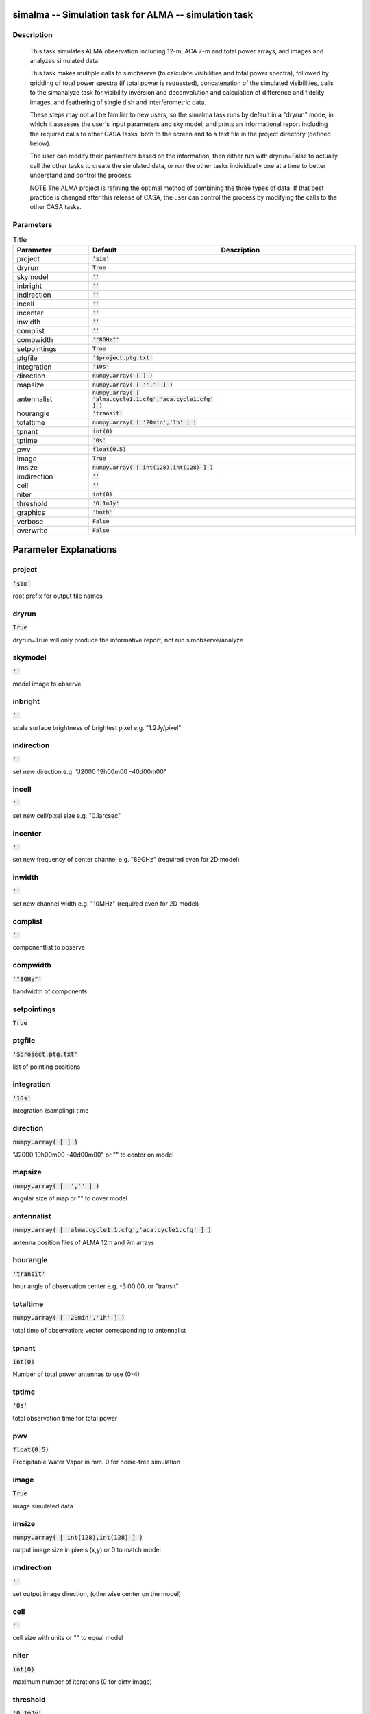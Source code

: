 simalma -- Simulation task for ALMA -- simulation task
=======================================

Description
---------------------------------------

    This task simulates ALMA observation including 12-m, ACA 7-m and total
    power arrays, and images and analyzes simulated data.

    This task makes multiple calls to simobserve (to calculate visibilities
    and total power spectra), followed by gridding of total power spectra
    (if total power is requested), concatenation of the simulated
    visibilities, calls to the simanalyze task for visibility inversion and 
    deconvolution and calculation of difference and fidelity images, 
    and feathering of single dish and interferometric data. 

    These steps may not all be familiar to new users, so the simalma task 
    runs by default in a "dryrun" mode, in which it assesses the user's 
    input parameters and sky model, and prints an informational report
    including the required calls to other CASA tasks, both to the screen 
    and to a text file in the project directory (defined below). 

    The user can modify their parameters based on the information, 
    then either run with dryrun=False to actually call the other tasks 
    to create the simulated data, or run the other tasks individually 
    one at a time to better understand and control the process. 

    NOTE The ALMA project is refining the optimal method of combining the 
    three types of data.  If that best practice is changed after this 
    release of CASA, the user can control the process by modifying the calls
    to the other CASA tasks.




Parameters
---------------------------------------

.. list-table:: Title
   :widths: 25 25 50 
   :header-rows: 1
   
   * - Parameter
     - Default
     - Description
   * - project
     - :code:`'sim'`
     - 
   * - dryrun
     - :code:`True`
     - 
   * - skymodel
     - :code:`''`
     - 
   * - inbright
     - :code:`''`
     - 
   * - indirection
     - :code:`''`
     - 
   * - incell
     - :code:`''`
     - 
   * - incenter
     - :code:`''`
     - 
   * - inwidth
     - :code:`''`
     - 
   * - complist
     - :code:`''`
     - 
   * - compwidth
     - :code:`'"8GHz"'`
     - 
   * - setpointings
     - :code:`True`
     - 
   * - ptgfile
     - :code:`'$project.ptg.txt'`
     - 
   * - integration
     - :code:`'10s'`
     - 
   * - direction
     - :code:`numpy.array( [  ] )`
     - 
   * - mapsize
     - :code:`numpy.array( [ '','' ] )`
     - 
   * - antennalist
     - :code:`numpy.array( [ 'alma.cycle1.1.cfg','aca.cycle1.cfg' ] )`
     - 
   * - hourangle
     - :code:`'transit'`
     - 
   * - totaltime
     - :code:`numpy.array( [ '20min','1h' ] )`
     - 
   * - tpnant
     - :code:`int(0)`
     - 
   * - tptime
     - :code:`'0s'`
     - 
   * - pwv
     - :code:`float(0.5)`
     - 
   * - image
     - :code:`True`
     - 
   * - imsize
     - :code:`numpy.array( [ int(128),int(128) ] )`
     - 
   * - imdirection
     - :code:`''`
     - 
   * - cell
     - :code:`''`
     - 
   * - niter
     - :code:`int(0)`
     - 
   * - threshold
     - :code:`'0.1mJy'`
     - 
   * - graphics
     - :code:`'both'`
     - 
   * - verbose
     - :code:`False`
     - 
   * - overwrite
     - :code:`False`
     - 


Parameter Explanations
=======================================



project
---------------------------------------

:code:`'sim'`

root prefix for output file names


dryrun
---------------------------------------

:code:`True`

dryrun=True will only produce the informative report, not run simobserve/analyze


skymodel
---------------------------------------

:code:`''`

model image to observe


inbright
---------------------------------------

:code:`''`

scale surface brightness of brightest pixel e.g. "1.2Jy/pixel"


indirection
---------------------------------------

:code:`''`

set new direction e.g. "J2000 19h00m00 -40d00m00"


incell
---------------------------------------

:code:`''`

set new cell/pixel size e.g. "0.1arcsec"


incenter
---------------------------------------

:code:`''`

set new frequency of center channel e.g. "89GHz" (required even for 2D model)


inwidth
---------------------------------------

:code:`''`

set new channel width e.g. "10MHz" (required even for 2D model)


complist
---------------------------------------

:code:`''`

componentlist to observe


compwidth
---------------------------------------

:code:`'"8GHz"'`

bandwidth of components


setpointings
---------------------------------------

:code:`True`




ptgfile
---------------------------------------

:code:`'$project.ptg.txt'`

list of pointing positions


integration
---------------------------------------

:code:`'10s'`

integration (sampling) time


direction
---------------------------------------

:code:`numpy.array( [  ] )`

"J2000 19h00m00 -40d00m00" or "" to center on model


mapsize
---------------------------------------

:code:`numpy.array( [ '','' ] )`

angular size of map or "" to cover model


antennalist
---------------------------------------

:code:`numpy.array( [ 'alma.cycle1.1.cfg','aca.cycle1.cfg' ] )`

antenna position files of ALMA 12m and 7m arrays


hourangle
---------------------------------------

:code:`'transit'`

hour angle of observation center e.g. -3:00:00, or "transit"


totaltime
---------------------------------------

:code:`numpy.array( [ '20min','1h' ] )`

total time of observation; vector corresponding to antennalist


tpnant
---------------------------------------

:code:`int(0)`

Number of total power antennas to use (0-4)


tptime
---------------------------------------

:code:`'0s'`

total observation time for total power


pwv
---------------------------------------

:code:`float(0.5)`

Precipitable Water Vapor in mm. 0 for noise-free simulation


image
---------------------------------------

:code:`True`

image simulated data


imsize
---------------------------------------

:code:`numpy.array( [ int(128),int(128) ] )`

output image size in pixels (x,y) or 0 to match model


imdirection
---------------------------------------

:code:`''`

set output image direction, (otherwise center on the model)


cell
---------------------------------------

:code:`''`

cell size with units or "" to equal model


niter
---------------------------------------

:code:`int(0)`

maximum number of iterations (0 for dirty image)


threshold
---------------------------------------

:code:`'0.1mJy'`

flux level (+units) to stop cleaning


graphics
---------------------------------------

:code:`'both'`

display graphics at each stage to [screen|file|both|none]


verbose
---------------------------------------

:code:`False`




overwrite
---------------------------------------

:code:`False`

overwrite files starting with $project




